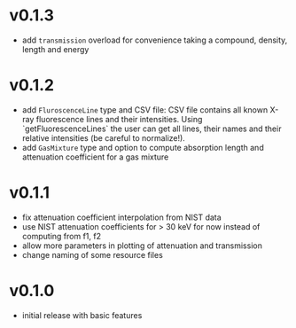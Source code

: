 * v0.1.3
- add ~transmission~ overload for convenience taking a compound,
  density, length and energy
* v0.1.2
- add ~FluroscenceLine~ type and CSV file:
  CSV file contains all known X-ray fluorescence lines and their
  intensities. Using `getFluorescenceLines` the user can get all lines,
  their names and their relative intensities (be careful to
  normalize!).
- add ~GasMixture~ type and option to compute absorption length and
  attenuation coefficient for a gas mixture
* v0.1.1
- fix attenuation coefficient interpolation from NIST data
- use NIST attenuation coefficients for > 30 keV for now instead of
  computing from f1, f2
- allow more parameters in plotting of attenuation and transmission
- change naming of some resource files  
* v0.1.0
- initial release with basic features
